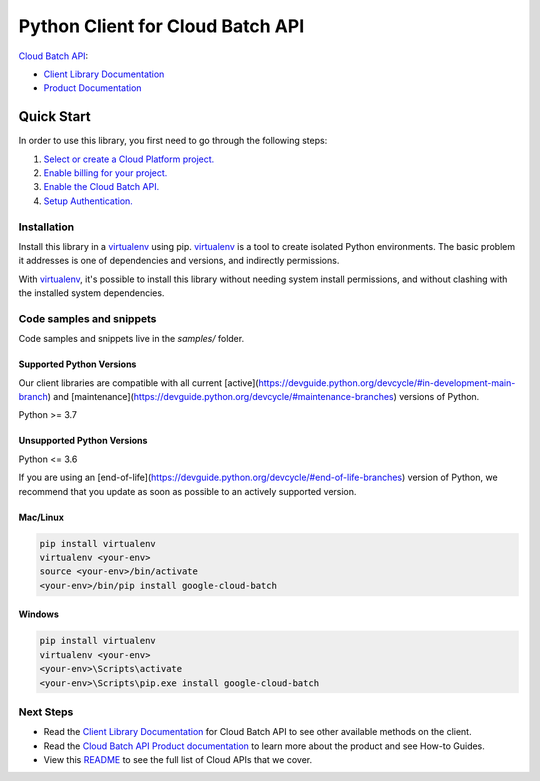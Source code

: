 Python Client for Cloud Batch API
=================================

|preview| |pypi| |versions|

`Cloud Batch API`_: 

- `Client Library Documentation`_
- `Product Documentation`_

.. |preview| image:: https://img.shields.io/badge/support-preview-orange.svg
   :target: https://github.com/googleapis/google-cloud-python/blob/main/README.rst#stability-levels
.. |pypi| image:: https://img.shields.io/pypi/v/google-cloud-batch.svg
   :target: https://pypi.org/project/google-cloud-batch/
.. |versions| image:: https://img.shields.io/pypi/pyversions/google-cloud-batch.svg
   :target: https://pypi.org/project/google-cloud-batch/
.. _Cloud Batch API: https://cloud.google.com/
.. _Client Library Documentation: https://cloud.google.com/python/docs/reference/batch/latest
.. _Product Documentation:  https://cloud.google.com/

Quick Start
-----------

In order to use this library, you first need to go through the following steps:

1. `Select or create a Cloud Platform project.`_
2. `Enable billing for your project.`_
3. `Enable the Cloud Batch API.`_
4. `Setup Authentication.`_

.. _Select or create a Cloud Platform project.: https://console.cloud.google.com/project
.. _Enable billing for your project.: https://cloud.google.com/billing/docs/how-to/modify-project#enable_billing_for_a_project
.. _Enable the Cloud Batch API.:  https://cloud.google.com/
.. _Setup Authentication.: https://googleapis.dev/python/google-api-core/latest/auth.html

Installation
~~~~~~~~~~~~

Install this library in a `virtualenv`_ using pip. `virtualenv`_ is a tool to
create isolated Python environments. The basic problem it addresses is one of
dependencies and versions, and indirectly permissions.

With `virtualenv`_, it's possible to install this library without needing system
install permissions, and without clashing with the installed system
dependencies.

.. _`virtualenv`: https://virtualenv.pypa.io/en/latest/


Code samples and snippets
~~~~~~~~~~~~~~~~~~~~~~~~~

Code samples and snippets live in the `samples/` folder.


Supported Python Versions
^^^^^^^^^^^^^^^^^^^^^^^^^
Our client libraries are compatible with all current [active](https://devguide.python.org/devcycle/#in-development-main-branch) and [maintenance](https://devguide.python.org/devcycle/#maintenance-branches) versions of
Python.

Python >= 3.7

Unsupported Python Versions
^^^^^^^^^^^^^^^^^^^^^^^^^^^
Python <= 3.6

If you are using an [end-of-life](https://devguide.python.org/devcycle/#end-of-life-branches)
version of Python, we recommend that you update as soon as possible to an actively supported version.


Mac/Linux
^^^^^^^^^

.. code-block:: console

    pip install virtualenv
    virtualenv <your-env>
    source <your-env>/bin/activate
    <your-env>/bin/pip install google-cloud-batch


Windows
^^^^^^^

.. code-block:: console

    pip install virtualenv
    virtualenv <your-env>
    <your-env>\Scripts\activate
    <your-env>\Scripts\pip.exe install google-cloud-batch

Next Steps
~~~~~~~~~~

-  Read the `Client Library Documentation`_ for Cloud Batch API
   to see other available methods on the client.
-  Read the `Cloud Batch API Product documentation`_ to learn
   more about the product and see How-to Guides.
-  View this `README`_ to see the full list of Cloud
   APIs that we cover.

.. _Cloud Batch API Product documentation:  https://cloud.google.com/
.. _README: https://github.com/googleapis/google-cloud-python/blob/main/README.rst
